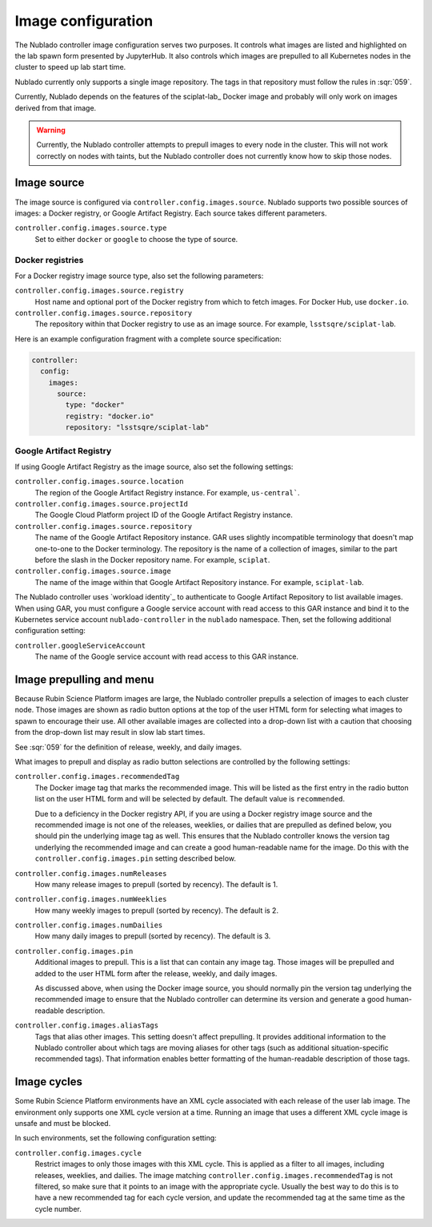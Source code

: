 ###################
Image configuration
###################

The Nublado controller image configuration serves two purposes.
It controls what images are listed and highlighted on the lab spawn form presented by JupyterHub.
It also controls which images are prepulled to all Kubernetes nodes in the cluster to speed up lab start time.

Nublado currently only supports a single image repository.
The tags in that repository must follow the rules in :sqr:`059`.

Currently, Nublado depends on the features of the sciplat-lab_ Docker image and probably will only work on images derived from that image.

.. warning::

   Currently, the Nublado controller attempts to prepull images to every node in the cluster.
   This will not work correctly on nodes with taints, but the Nublado controller does not currently know how to skip those nodes.

.. _config-images-source:

Image source
============

The image source is configured via ``controller.config.images.source``.
Nublado supports two possible sources of images: a Docker registry, or Google Artifact Registry.
Each source takes different parameters.

``controller.config.images.source.type``
    Set to either ``docker`` or ``google`` to choose the type of source.

Docker registries
-----------------

For a Docker registry image source type, also set the following parameters:

``controller.config.images.source.registry``
    Host name and optional port of the Docker registry from which to fetch images.
    For Docker Hub, use ``docker.io``.

``controller.config.images.source.repository``
    The repository within that Docker registry to use as an image source.
    For example, ``lsstsqre/sciplat-lab``.

Here is an example configuration fragment with a complete source specification:

.. code-block:: yaml

   controller:
     config:
       images:
         source:
           type: "docker"
           registry: "docker.io"
           repository: "lsstsqre/sciplat-lab"

Google Artifact Registry
------------------------

If using Google Artifact Registry as the image source, also set the following settings:

``controller.config.images.source.location``
    The region of the Google Artifact Registry instance.
    For example, ``us-central```.

``controller.config.images.source.projectId``
    The Google Cloud Platform project ID of the Google Artifact Registry instance.

``controller.config.images.source.repository``
    The name of the Google Artifact Repository instance.
    GAR uses slightly incompatible terminology that doesn't map one-to-one to the Docker terminology.
    The repository is the name of a collection of images, similar to the part before the slash in the Docker repository name.
    For example, ``sciplat``.

``controller.config.images.source.image``
    The name of the image within that Google Artifact Repository instance.
    For example, ``sciplat-lab``.

The Nublado controller uses `workload identity`_ to authenticate to Google Artifact Repository to list available images.
When using GAR, you must configure a Google service account with read access to this GAR instance and bind it to the Kubernetes service account ``nublado-controller`` in the ``nublado`` namespace.
Then, set the following additional configuration setting:

``controller.googleServiceAccount``
    The name of the Google service account with read access to this GAR instance.

Image prepulling and menu
=========================

Because Rubin Science Platform images are large, the Nublado controller prepulls a selection of images to each cluster node.
Those images are shown as radio button options at the top of the user HTML form for selecting what images to spawn to encourage their use.
All other available images are collected into a drop-down list with a caution that choosing from the drop-down list may result in slow lab start times.

See :sqr:`059` for the definition of release, weekly, and daily images.

What images to prepull and display as radio button selections are controlled by the following settings:

``controller.config.images.recommendedTag``
    The Docker image tag that marks the recommended image.
    This will be listed as the first entry in the radio button list on the user HTML form and will be selected by default.
    The default value is ``recommended``.

    Due to a deficiency in the Docker registry API, if you are using a Docker registry image source and the recommended image is not one of the releases, weeklies, or dailies that are prepulled as defined below, you should pin the underlying image tag as well.
    This ensures that the Nublado controller knows the version tag underlying the recommended image and can create a good human-readable name for the image.
    Do this with the ``controller.config.images.pin`` setting described below.

``controller.config.images.numReleases``
    How many release images to prepull (sorted by recency).
    The default is 1.

``controller.config.images.numWeeklies``
    How many weekly images to prepull (sorted by recency).
    The default is 2.

``controller.config.images.numDailies``
    How many daily images to prepull (sorted by recency).
    The default is 3.

``controller.config.images.pin``
    Additional images to prepull.
    This is a list that can contain any image tag.
    Those images will be prepulled and added to the user HTML form after the release, weekly, and daily images.

    As discussed above, when using the Docker image source, you should normally pin the version tag underlying the recommended image to ensure that the Nublado controller can determine its version and generate a good human-readable description.

``controller.config.images.aliasTags``
    Tags that alias other images.
    This setting doesn't affect prepulling.
    It provides additional information to the Nublado controller about which tags are moving aliases for other tags (such as additional situation-specific recommended tags).
    That information enables better formatting of the human-readable description of those tags.

Image cycles
============

Some Rubin Science Platform environments have an XML cycle associated with each release of the user lab image.
The environment only supports one XML cycle version at a time.
Running an image that uses a different XML cycle image is unsafe and must be blocked.

In such environments, set the following configuration setting:

``controller.config.images.cycle``
    Restrict images to only those images with this XML cycle.
    This is applied as a filter to all images, including releases, weeklies, and dailies.
    The image matching ``controller.config.images.recommendedTag`` is not filtered, so make sure that it points to an image with the appropriate cycle.
    Usually the best way to do this is to have a new recommended tag for each cycle version, and update the recommended tag at the same time as the cycle number.
